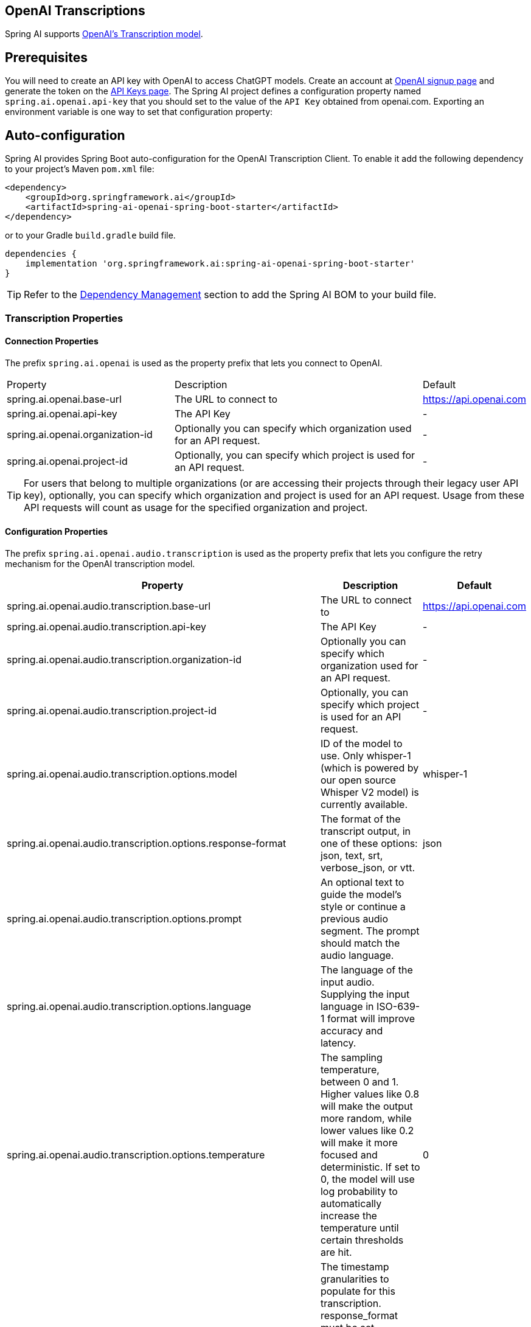 == OpenAI Transcriptions

Spring AI supports https://platform.openai.com/docs/api-reference/audio/createTranscription[OpenAI's Transcription model].

== Prerequisites


You will need to create an API key with OpenAI to access ChatGPT models.
Create an account at https://platform.openai.com/signup[OpenAI signup page] and generate the token on the https://platform.openai.com/account/api-keys[API Keys page].
The Spring AI project defines a configuration property named `spring.ai.openai.api-key` that you should set to the value of the `API Key` obtained from openai.com.
Exporting an environment variable is one way to set that configuration property:


== Auto-configuration

Spring AI provides Spring Boot auto-configuration for the OpenAI Transcription Client.
To enable it add the following dependency to your project's Maven `pom.xml` file:

[source, xml]
----
<dependency>
    <groupId>org.springframework.ai</groupId>
    <artifactId>spring-ai-openai-spring-boot-starter</artifactId>
</dependency>
----

or to your Gradle `build.gradle` build file.

[source,groovy]
----
dependencies {
    implementation 'org.springframework.ai:spring-ai-openai-spring-boot-starter'
}
----

TIP: Refer to the xref:getting-started.adoc#dependency-management[Dependency Management] section to add the Spring AI BOM to your build file.

=== Transcription Properties

==== Connection Properties

The prefix `spring.ai.openai` is used as the property prefix that lets you connect to OpenAI.

[cols="3,5,1"]
|====
| Property | Description | Default
| spring.ai.openai.base-url   | The URL to connect to |  https://api.openai.com
| spring.ai.openai.api-key    | The API Key           |  -
| spring.ai.openai.organization-id | Optionally you can specify which organization  used for an API request. |  -
| spring.ai.openai.project-id      | Optionally, you can specify which project is used for an API request. |  -
|====

TIP: For users that belong to multiple organizations (or are accessing their projects through their legacy user API key), optionally, you can specify which organization and project is used for an API request. 
Usage from these API requests will count as usage for the specified organization and project.

==== Configuration Properties

The prefix `spring.ai.openai.audio.transcription` is used as the property prefix that lets you configure the retry mechanism for the OpenAI transcription model.

[cols="3,5,2"]
|====
| Property | Description | Default

| spring.ai.openai.audio.transcription.base-url   | The URL to connect to |  https://api.openai.com
| spring.ai.openai.audio.transcription.api-key    | The API Key           |  -
| spring.ai.openai.audio.transcription.organization-id | Optionally you can specify which organization  used for an API request. |  -
| spring.ai.openai.audio.transcription.project-id      | Optionally, you can specify which project is used for an API request. |  -
| spring.ai.openai.audio.transcription.options.model  | ID of the model to use. Only whisper-1 (which is powered by our open source Whisper V2 model) is currently available. |  whisper-1
| spring.ai.openai.audio.transcription.options.response-format | The format of the transcript output, in one of these options: json, text, srt, verbose_json, or vtt. |  json
| spring.ai.openai.audio.transcription.options.prompt | An optional text to guide the model's style or continue a previous audio segment. The prompt should match the audio language. |
| spring.ai.openai.audio.transcription.options.language | The language of the input audio. Supplying the input language in ISO-639-1 format will improve accuracy and latency. |
| spring.ai.openai.audio.transcription.options.temperature | The sampling temperature, between 0 and 1. Higher values like 0.8 will make the output more random, while lower values like 0.2 will make it more focused and deterministic. If set to 0, the model will use log probability to automatically increase the temperature until certain thresholds are hit. | 0
| spring.ai.openai.audio.transcription.options.timestamp_granularities | The timestamp granularities to populate for this transcription. response_format must be set verbose_json to use timestamp granularities. Either or both of these options are supported: word, or segment. Note: There is no additional latency for segment timestamps, but generating word timestamps incurs additional latency. | segment
|====

NOTE: You can override the common `spring.ai.openai.base-url`, `spring.ai.openai.api-key`, `spring.ai.openai.organization-id` and `spring.ai.openai.project-id` properties.
The `spring.ai.openai.audio.transcription.base-url`, `spring.ai.openai.audio.transcription.api-key`, `spring.ai.openai.audio.transcription.organization-id` and `spring.ai.openai.audio.transcription.project-id` properties if set take precedence over the common properties.
This is useful if you want to use different OpenAI accounts for different models and different model endpoints.

TIP: All properties prefixed with `spring.ai.openai.transcription.options` can be overridden at runtime.

== Runtime Options [[transcription-options]]

The `OpenAiAudioTranscriptionOptions` class provides the options to use when making a transcription.
On start-up, the options specified by `spring.ai.openai.audio.transcription` are used but you can override these at runtime.

For example:

[source,java]
----
OpenAiAudioApi.TranscriptResponseFormat responseFormat = OpenAiAudioApi.TranscriptResponseFormat.VTT;

OpenAiAudioTranscriptionOptions transcriptionOptions = OpenAiAudioTranscriptionOptions.builder()
    .withLanguage("en")
    .withPrompt("Ask not this, but ask that")
    .withTemperature(0f)
    .withResponseFormat(this.responseFormat)
    .build();
AudioTranscriptionPrompt transcriptionRequest = new AudioTranscriptionPrompt(audioFile, this.transcriptionOptions);
AudioTranscriptionResponse response = openAiTranscriptionModel.call(this.transcriptionRequest);
----

== Manual Configuration

Add the `spring-ai-openai` dependency to your project's Maven `pom.xml` file:

[source, xml]
----
<dependency>
    <groupId>org.springframework.ai</groupId>
    <artifactId>spring-ai-openai</artifactId>
</dependency>
----

or to your Gradle `build.gradle` build file.

[source,groovy]
----
dependencies {
    implementation 'org.springframework.ai:spring-ai-openai'
}
----

TIP: Refer to the xref:getting-started.adoc#dependency-management[Dependency Management] section to add the Spring AI BOM to your build file.

Next, create a `OpenAiAudioTranscriptionModel`

[source,java]
----
var openAiAudioApi = new OpenAiAudioApi(System.getenv("OPENAI_API_KEY"));

var openAiAudioTranscriptionModel = new OpenAiAudioTranscriptionModel(this.openAiAudioApi);

var transcriptionOptions = OpenAiAudioTranscriptionOptions.builder()
    .withResponseFormat(TranscriptResponseFormat.TEXT)
    .withTemperature(0f)
    .build();

var audioFile = new FileSystemResource("/path/to/your/resource/speech/jfk.flac");

AudioTranscriptionPrompt transcriptionRequest = new AudioTranscriptionPrompt(this.audioFile, this.transcriptionOptions);
AudioTranscriptionResponse response = openAiTranscriptionModel.call(this.transcriptionRequest);
----

== Example Code
* The link:https://github.com/spring-projects/spring-ai/blob/main/models/spring-ai-openai/src/test/java/org/springframework/ai/openai/audio/transcription/OpenAiTranscriptionModelIT.java[OpenAiTranscriptionModelIT.java] test provides some general examples how to use the library.
